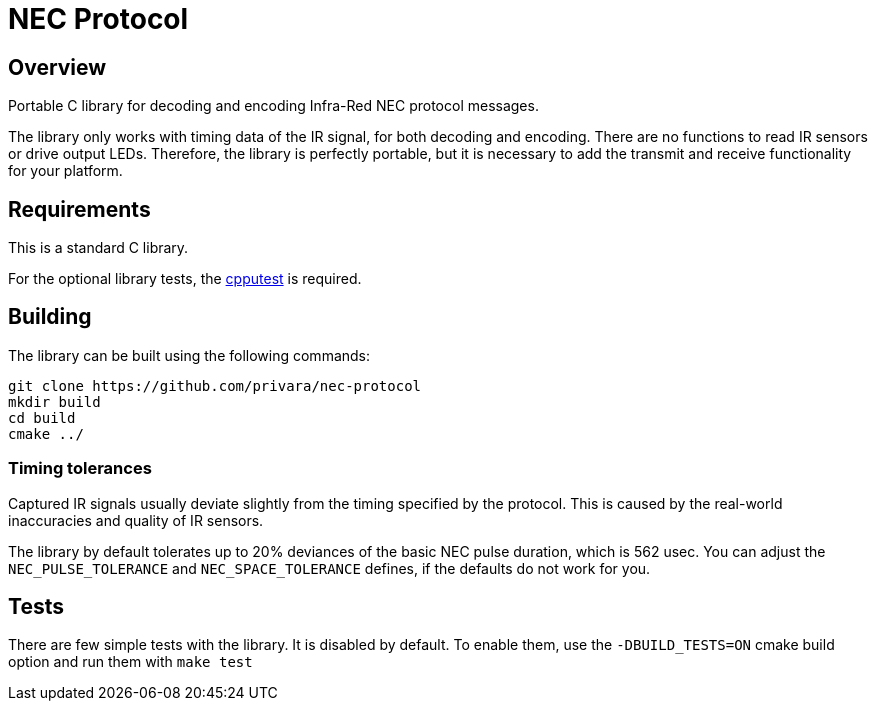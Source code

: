 # NEC Protocol

## Overview

Portable C library for decoding and encoding Infra-Red NEC protocol messages.

The library only works with timing data of the IR signal, for both decoding and encoding. There are no functions to read IR sensors or drive output LEDs. Therefore, the library is perfectly portable, but it is necessary to add the transmit and receive functionality for your platform.

## Requirements

This is a standard C library.

For the optional library tests, the https://github.com/cpputest/cpputest[cpputest] is required.

## Building

The library can be built using the following commands:

[source,bash]
----
git clone https://github.com/privara/nec-protocol
mkdir build
cd build
cmake ../
----

### Timing tolerances

Captured IR signals usually deviate slightly from the timing specified by the protocol. This is caused by the real-world inaccuracies and quality of IR sensors.

The library by default tolerates up to 20% deviances of the basic NEC pulse duration, which is 562 usec. You can adjust the `NEC_PULSE_TOLERANCE` and `NEC_SPACE_TOLERANCE` defines, if the defaults do not work for you.

## Tests

There are few simple tests with the library. It is disabled by default. To enable them, use the `-DBUILD_TESTS=ON` cmake build option and run them with `make test`
